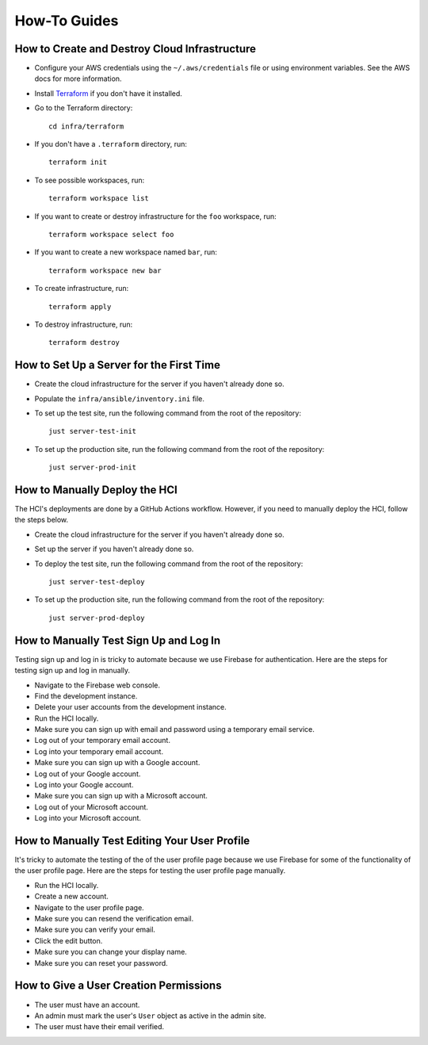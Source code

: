 =============
How-To Guides
=============

----------------------------------------------
How to Create and Destroy Cloud Infrastructure
----------------------------------------------

.. _Terraform: https://developer.hashicorp.com/terraform

* Configure your AWS credentials using the ``~/.aws/credentials`` file or using
  environment variables. See the AWS docs for more information.

* Install `Terraform`_ if you don't have it installed.

* Go to the Terraform directory::

    cd infra/terraform

* If you don't have a ``.terraform`` directory, run::

    terraform init

* To see possible workspaces, run::

    terraform workspace list

* If you want to create or destroy infrastructure for the ``foo`` workspace, run::

    terraform workspace select foo

* If you want to create a new workspace named ``bar``, run::

    terraform workspace new bar

* To create infrastructure, run::

    terraform apply

* To destroy infrastructure, run::

    terraform destroy

-----------------------------------------
How to Set Up a Server for the First Time
-----------------------------------------

* Create the cloud infrastructure for the server if you haven't already done so.

* Populate the ``infra/ansible/inventory.ini`` file.

* To set up the test site, run the following command from the root of the repository::

    just server-test-init

* To set up the production site, run the following command from the root of the
  repository::

    just server-prod-init

------------------------------
How to Manually Deploy the HCI
------------------------------

The HCI's deployments are done by a GitHub Actions workflow. However, if you need to
manually deploy the HCI, follow the steps below.

* Create the cloud infrastructure for the server if you haven't already done so.

* Set up the server if you haven't already done so.

* To deploy the test site, run the following command from the root of the repository::

    just server-test-deploy

* To set up the production site, run the following command from the root of the
  repository::

    just server-prod-deploy


---------------------------------------
How to Manually Test Sign Up and Log In
---------------------------------------

Testing sign up and log in is tricky to automate because we use Firebase for
authentication. Here are the steps for testing sign up and log in manually.

* Navigate to the Firebase web console.
* Find the development instance.
* Delete your user accounts from the development instance.
* Run the HCI locally.
* Make sure you can sign up with email and password using a temporary email service.
* Log out of your temporary email account.
* Log into your temporary email account.
* Make sure you can sign up with a Google account.
* Log out of your Google account.
* Log into your Google account.
* Make sure you can sign up with a Microsoft account.
* Log out of your Microsoft account.
* Log into your Microsoft account.

----------------------------------------------
How to Manually Test Editing Your User Profile
----------------------------------------------

It's tricky to automate the testing of the of the user profile page because we use
Firebase for some of the functionality of the user profile page. Here are the steps for
testing the user profile page manually.

* Run the HCI locally.
* Create a new account.
* Navigate to the user profile page.
* Make sure you can resend the verification email.
* Make sure you can verify your email.
* Click the edit button.
* Make sure you can change your display name.
* Make sure you can reset your password.

---------------------------------------
How to Give a User Creation Permissions
---------------------------------------

* The user must have an account.
* An admin must mark the user's ``User`` object as active in the admin site.
* The user must have their email verified.
